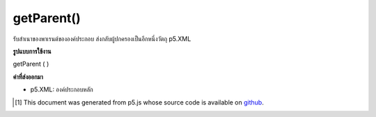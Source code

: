 .. raw:: html

	<script src="https://sketch.netpie.io/widget/p5-widget.js"></script>

getParent()
===========

รับสำเนาของพาเรนต์ขององค์ประกอบ ส่งกลับผู้ปกครองเป็นอีกหนึ่งวัตถุ p5.XML

.. Gets a copy of the element's parent. Returns the parent as another
.. p5.XML object.

**รูปแบบการใช้งาน**

getParent ( )

**ค่าที่ส่งออกมา**

- p5.XML: องค์ประกอบหลัก

.. p5.XML: element parent

.. raw:: html

	<script type="text/p5" data-autoplay data-hide-sourcecode>
	// The following short XML file called "mammals.xml" is parsed
	// in the code below.
	//
	// <?xml version="1.0"?>
	// &lt;mammals&gt;
	//   &lt;animal id="0" species="Capra hircus">Goat&lt;/animal&gt;
	//   &lt;animal id="1" species="Panthera pardus">Leopard&lt;/animal&gt;
	//   &lt;animal id="2" species="Equus zebra">Zebra&lt;/animal&gt;
	// &lt;/mammals&gt;
	
	var xml;
	
	function preload() {
	  xml = loadXML("assets/mammals.xml");
	}
	
	function setup() {
	  var children = xml.getChildren("animal");
	  var parent = children[1].getParent();
	  print(parent.getName());
	}
	
	// Sketch prints:
	// mammals

	</script>

	<br><br>

..  [#f1] This document was generated from p5.js whose source code is available on `github <https://github.com/processing/p5.js>`_.
